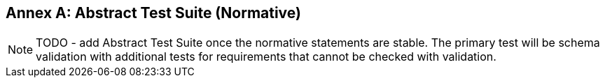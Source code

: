 [appendix]
:appendix-caption: Annex
== Abstract Test Suite (Normative)

NOTE: TODO - add Abstract Test Suite once the normative statements are stable. The primary test will be schema validation with additional tests for requirements that cannot be checked with validation.
